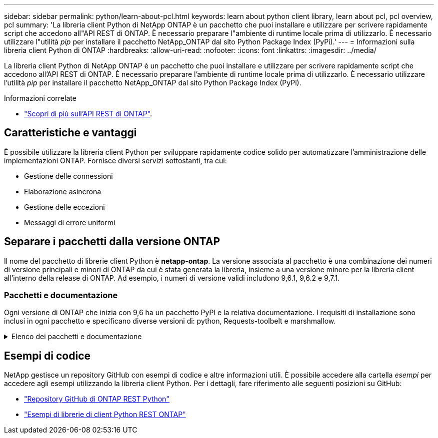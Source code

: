 ---
sidebar: sidebar 
permalink: python/learn-about-pcl.html 
keywords: learn about python client library, learn about pcl, pcl overview, pcl 
summary: 'La libreria client Python di NetApp ONTAP è un pacchetto che puoi installare e utilizzare per scrivere rapidamente script che accedono all"API REST di ONTAP. È necessario preparare l"ambiente di runtime locale prima di utilizzarlo. È necessario utilizzare l"utilità _pip_ per installare il pacchetto NetApp_ONTAP dal sito Python Package Index (PyPi).' 
---
= Informazioni sulla libreria client Python di ONTAP
:hardbreaks:
:allow-uri-read: 
:nofooter: 
:icons: font
:linkattrs: 
:imagesdir: ../media/


[role="lead"]
La libreria client Python di NetApp ONTAP è un pacchetto che puoi installare e utilizzare per scrivere rapidamente script che accedono all'API REST di ONTAP. È necessario preparare l'ambiente di runtime locale prima di utilizzarlo. È necessario utilizzare l'utilità _pip_ per installare il pacchetto NetApp_ONTAP dal sito Python Package Index (PyPi).

.Informazioni correlate
* link:../additional/learn_more.html["Scopri di più sull'API REST di ONTAP"].




== Caratteristiche e vantaggi

È possibile utilizzare la libreria client Python per sviluppare rapidamente codice solido per automatizzare l'amministrazione delle implementazioni ONTAP. Fornisce diversi servizi sottostanti, tra cui:

* Gestione delle connessioni
* Elaborazione asincrona
* Gestione delle eccezioni
* Messaggi di errore uniformi




== Separare i pacchetti dalla versione ONTAP

Il nome del pacchetto di librerie client Python è *netapp-ontap*. La versione associata al pacchetto è una combinazione dei numeri di versione principali e minori di ONTAP da cui è stata generata la libreria, insieme a una versione minore per la libreria client all'interno della release di ONTAP. Ad esempio, i numeri di versione validi includono 9,6.1, 9,6.2 e 9,7.1.



=== Pacchetti e documentazione

Ogni versione di ONTAP che inizia con 9,6 ha un pacchetto PyPI e la relativa documentazione. I requisiti di installazione sono inclusi in ogni pacchetto e specificano diverse versioni di: python, Requests-toolbelt e marshmallow.

.Elenco dei pacchetti e documentazione
[%collapsible]
====
.ONTAP 9.16.1
* https://pypi.org/project/netapp-ontap/9.16.1.0/["PyPI: NetApp ONTAP 9.16.1"^]
* https://library.netapp.com/ecmdocs/ECMLP3331665/html/index.html["Documentazione NetApp PCL per 9.16.1"^]


.ONTAP 9.15.1
* https://pypi.org/project/netapp-ontap/9.15.1.0/["PyPI: NetApp ONTAP 9.15.1"^]
* https://library.netapp.com/ecmdocs/ECMLP3319064/html/index.html["Documentazione PCL NetApp per 9.15.1"^]


.ONTAP 9.14.1
* https://pypi.org/project/netapp-ontap/9.14.1.0/["PyPI: NetApp ONTAP 9.14.1"^]
* https://library.netapp.com/ecmdocs/ECMLP2886776/html/index.html["Documentazione PCL NetApp per 9.14.1"^]


.ONTAP 9.13.1
* https://pypi.org/project/netapp-ontap/9.13.1.0/["PyPI: NetApp ONTAP 9.13.1"^]
* https://library.netapp.com/ecmdocs/ECMLP2885777/html/index.html["Documentazione NetApp PCL per 9.13.1"^]


.ONTAP 9.12.1
* https://pypi.org/project/netapp-ontap/9.12.1.0/["PyPI: NetApp ONTAP 9.12.1"^]
* https://library.netapp.com/ecmdocs/ECMLP2884819/html/index.html["Documentazione PCL NetApp per 9.12.1"^]


.ONTAP 9.11.1
* https://pypi.org/project/netapp-ontap/9.11.1.0/["PyPI: NetApp ONTAP 9.11.1"^]
* https://library.netapp.com/ecmdocs/ECMLP2882316/html/index.html["Documentazione PCL NetApp per 9.11.1"^]


.ONTAP 9.10.1
* https://pypi.org/project/netapp-ontap/9.10.1.0/["PyPI: NetApp ONTAP 9.10.1"^]
* https://library.netapp.com/ecmdocs/ECMLP2879970/html/index.html["Documentazione PCL NetApp per 9.10.1"^]


.ONTAP 9.9.1
* https://pypi.org/project/netapp-ontap/9.9.1/["PyPI: NetApp ONTAP 9.9.1"^]
* https://library.netapp.com/ecmdocs/ECMLP2876965/html/index.html["Documentazione PCL NetApp per 9.9.1"^]


.ONTAP 9.8
* https://pypi.org/project/netapp-ontap/9.8.0/["PyPI: NetApp ONTAP 9,8"^]
* https://library.netapp.com/ecmdocs/ECMLP2874673/html/index.html["Documentazione PCL NetApp per 9,8"^]


.ONTAP 9.7
* https://pypi.org/project/netapp-ontap/9.7.3/["PyPI: NetApp ONTAP 9,7"^]
* https://library.netapp.com/ecmdocs/ECMLP2858435/html/index.html["Documentazione PCL NetApp per 9,7"^]


.ONTAP 9.6
* https://pypi.org/project/netapp-ontap/9.6.0/["PyPI: NetApp ONTAP 9,6"^]
* https://library.netapp.com/ecmdocs/ECMLP2870387/html/index.html["Documentazione PCL NetApp per 9,6"^]


====


== Esempi di codice

NetApp gestisce un repository GitHub con esempi di codice e altre informazioni utili. È possibile accedere alla cartella _esempi_ per accedere agli esempi utilizzando la libreria client Python. Per i dettagli, fare riferimento alle seguenti posizioni su GitHub:

* https://github.com/NetApp/ontap-rest-python["Repository GitHub di ONTAP REST Python"^]
* https://github.com/NetApp/ontap-rest-python/tree/master/examples/python_client_library["Esempi di librerie di client Python REST ONTAP"^]

